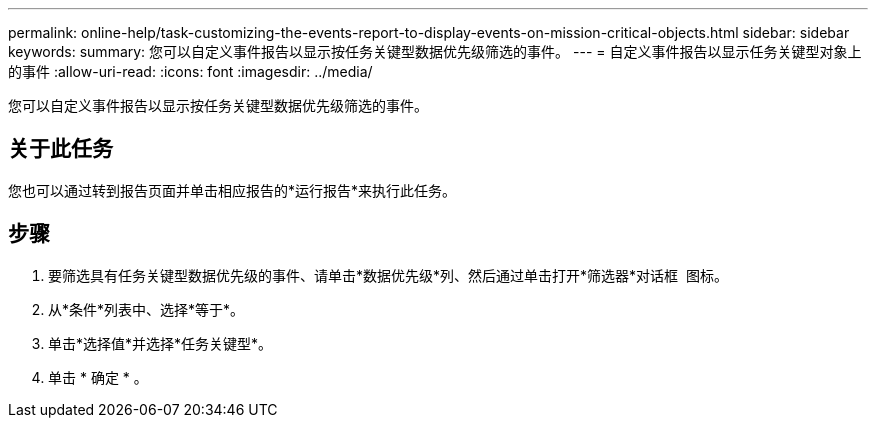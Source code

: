 ---
permalink: online-help/task-customizing-the-events-report-to-display-events-on-mission-critical-objects.html 
sidebar: sidebar 
keywords:  
summary: 您可以自定义事件报告以显示按任务关键型数据优先级筛选的事件。 
---
= 自定义事件报告以显示任务关键型对象上的事件
:allow-uri-read: 
:icons: font
:imagesdir: ../media/


[role="lead"]
您可以自定义事件报告以显示按任务关键型数据优先级筛选的事件。



== 关于此任务

您也可以通过转到报告页面并单击相应报告的*运行报告*来执行此任务。



== 步骤

. 要筛选具有任务关键型数据优先级的事件、请单击*数据优先级*列、然后通过单击打开*筛选器*对话框 image:../media/click-to-filter.gif[""] 图标。
. 从*条件*列表中、选择*等于*。
. 单击*选择值*并选择*任务关键型*。
. 单击 * 确定 * 。

